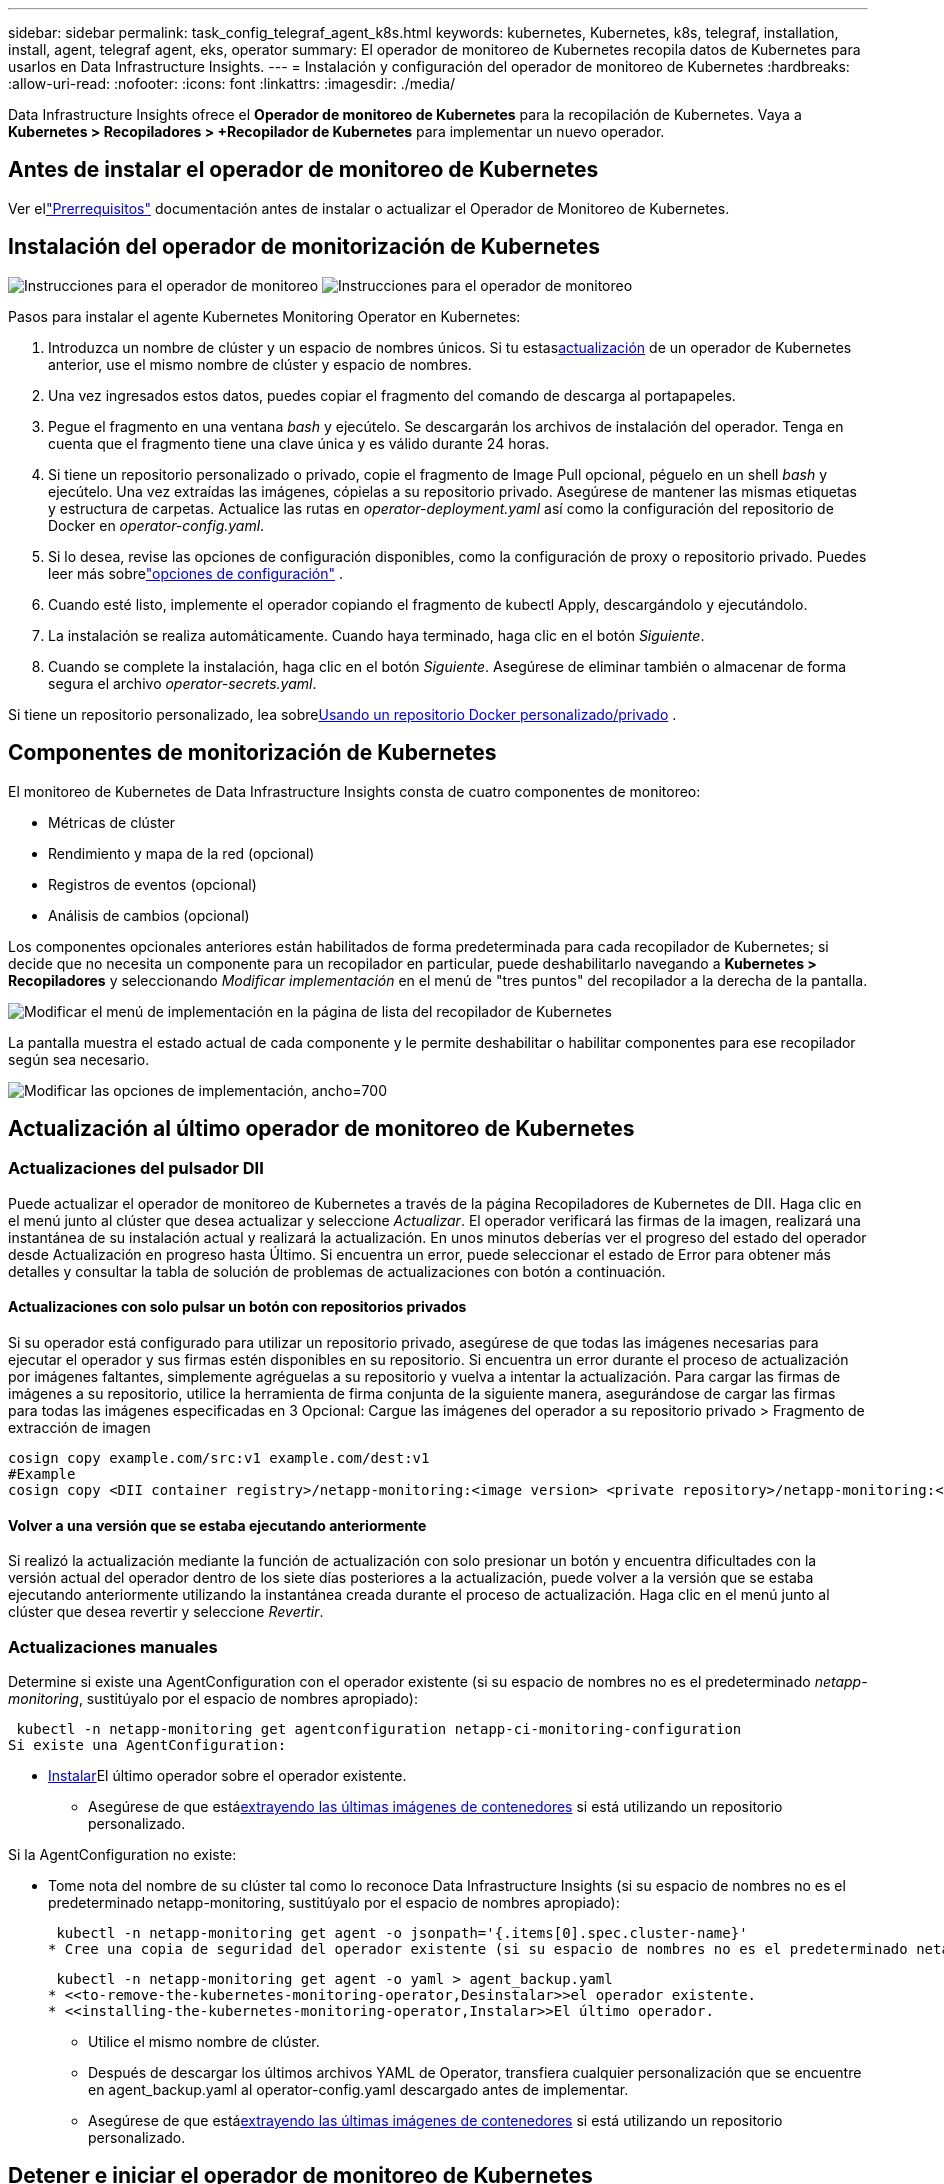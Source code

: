 ---
sidebar: sidebar 
permalink: task_config_telegraf_agent_k8s.html 
keywords: kubernetes, Kubernetes, k8s, telegraf, installation, install, agent, telegraf agent, eks, operator 
summary: El operador de monitoreo de Kubernetes recopila datos de Kubernetes para usarlos en Data Infrastructure Insights. 
---
= Instalación y configuración del operador de monitoreo de Kubernetes
:hardbreaks:
:allow-uri-read: 
:nofooter: 
:icons: font
:linkattrs: 
:imagesdir: ./media/


[role="lead"]
Data Infrastructure Insights ofrece el *Operador de monitoreo de Kubernetes* para la recopilación de Kubernetes.  Vaya a *Kubernetes > Recopiladores > +Recopilador de Kubernetes* para implementar un nuevo operador.



== Antes de instalar el operador de monitoreo de Kubernetes

Ver ellink:pre-requisites_for_k8s_operator.html["Prerrequisitos"] documentación antes de instalar o actualizar el Operador de Monitoreo de Kubernetes.



== Instalación del operador de monitorización de Kubernetes

image:NKMO-Instructions-1.png["Instrucciones para el operador de monitoreo"] image:NKMO-Instructions-2.png["Instrucciones para el operador de monitoreo"]

.Pasos para instalar el agente Kubernetes Monitoring Operator en Kubernetes:
. Introduzca un nombre de clúster y un espacio de nombres únicos.  Si tu estas<<actualización,actualización>> de un operador de Kubernetes anterior, use el mismo nombre de clúster y espacio de nombres.
. Una vez ingresados estos datos, puedes copiar el fragmento del comando de descarga al portapapeles.
. Pegue el fragmento en una ventana _bash_ y ejecútelo.  Se descargarán los archivos de instalación del operador.  Tenga en cuenta que el fragmento tiene una clave única y es válido durante 24 horas.
. Si tiene un repositorio personalizado o privado, copie el fragmento de Image Pull opcional, péguelo en un shell _bash_ y ejecútelo.  Una vez extraídas las imágenes, cópielas a su repositorio privado.  Asegúrese de mantener las mismas etiquetas y estructura de carpetas.  Actualice las rutas en _operator-deployment.yaml_ así como la configuración del repositorio de Docker en _operator-config.yaml_.
. Si lo desea, revise las opciones de configuración disponibles, como la configuración de proxy o repositorio privado.  Puedes leer más sobrelink:telegraf_agent_k8s_config_options.html["opciones de configuración"] .
. Cuando esté listo, implemente el operador copiando el fragmento de kubectl Apply, descargándolo y ejecutándolo.
. La instalación se realiza automáticamente.  Cuando haya terminado, haga clic en el botón _Siguiente_.
. Cuando se complete la instalación, haga clic en el botón _Siguiente_.  Asegúrese de eliminar también o almacenar de forma segura el archivo _operator-secrets.yaml_.


Si tiene un repositorio personalizado, lea sobre<<using-a-custom-or-private-docker-repository,Usando un repositorio Docker personalizado/privado>> .



== Componentes de monitorización de Kubernetes

El monitoreo de Kubernetes de Data Infrastructure Insights consta de cuatro componentes de monitoreo:

* Métricas de clúster
* Rendimiento y mapa de la red (opcional)
* Registros de eventos (opcional)
* Análisis de cambios (opcional)


Los componentes opcionales anteriores están habilitados de forma predeterminada para cada recopilador de Kubernetes; si decide que no necesita un componente para un recopilador en particular, puede deshabilitarlo navegando a *Kubernetes > Recopiladores* y seleccionando _Modificar implementación_ en el menú de "tres puntos" del recopilador a la derecha de la pantalla.

image:KubernetesModifyDeploymentMenu.png["Modificar el menú de implementación en la página de lista del recopilador de Kubernetes"]

La pantalla muestra el estado actual de cada componente y le permite deshabilitar o habilitar componentes para ese recopilador según sea necesario.

image:KubernetesModifyDeploymentScreen.png["Modificar las opciones de implementación, ancho=700"]



== Actualización al último operador de monitoreo de Kubernetes



=== Actualizaciones del pulsador DII

Puede actualizar el operador de monitoreo de Kubernetes a través de la página Recopiladores de Kubernetes de DII.  Haga clic en el menú junto al clúster que desea actualizar y seleccione _Actualizar_.  El operador verificará las firmas de la imagen, realizará una instantánea de su instalación actual y realizará la actualización.  En unos minutos deberías ver el progreso del estado del operador desde Actualización en progreso hasta Último.  Si encuentra un error, puede seleccionar el estado de Error para obtener más detalles y consultar la tabla de solución de problemas de actualizaciones con botón a continuación.



==== Actualizaciones con solo pulsar un botón con repositorios privados

Si su operador está configurado para utilizar un repositorio privado, asegúrese de que todas las imágenes necesarias para ejecutar el operador y sus firmas estén disponibles en su repositorio.  Si encuentra un error durante el proceso de actualización por imágenes faltantes, simplemente agréguelas a su repositorio y vuelva a intentar la actualización.  Para cargar las firmas de imágenes a su repositorio, utilice la herramienta de firma conjunta de la siguiente manera, asegurándose de cargar las firmas para todas las imágenes especificadas en 3 Opcional: Cargue las imágenes del operador a su repositorio privado > Fragmento de extracción de imagen

[listing]
----
cosign copy example.com/src:v1 example.com/dest:v1
#Example
cosign copy <DII container registry>/netapp-monitoring:<image version> <private repository>/netapp-monitoring:<image version>
----


==== Volver a una versión que se estaba ejecutando anteriormente

Si realizó la actualización mediante la función de actualización con solo presionar un botón y encuentra dificultades con la versión actual del operador dentro de los siete días posteriores a la actualización, puede volver a la versión que se estaba ejecutando anteriormente utilizando la instantánea creada durante el proceso de actualización.  Haga clic en el menú junto al clúster que desea revertir y seleccione _Revertir_.



=== Actualizaciones manuales

Determine si existe una AgentConfiguration con el operador existente (si su espacio de nombres no es el predeterminado _netapp-monitoring_, sustitúyalo por el espacio de nombres apropiado):

 kubectl -n netapp-monitoring get agentconfiguration netapp-ci-monitoring-configuration
Si existe una AgentConfiguration:

* <<installing-the-kubernetes-monitoring-operator,Instalar>>El último operador sobre el operador existente.
+
** Asegúrese de que está<<using-a-custom-or-private-docker-repository,extrayendo las últimas imágenes de contenedores>> si está utilizando un repositorio personalizado.




Si la AgentConfiguration no existe:

* Tome nota del nombre de su clúster tal como lo reconoce Data Infrastructure Insights (si su espacio de nombres no es el predeterminado netapp-monitoring, sustitúyalo por el espacio de nombres apropiado):
+
 kubectl -n netapp-monitoring get agent -o jsonpath='{.items[0].spec.cluster-name}'
* Cree una copia de seguridad del operador existente (si su espacio de nombres no es el predeterminado netapp-monitoring, sustitúyalo por el espacio de nombres apropiado):
+
 kubectl -n netapp-monitoring get agent -o yaml > agent_backup.yaml
* <<to-remove-the-kubernetes-monitoring-operator,Desinstalar>>el operador existente.
* <<installing-the-kubernetes-monitoring-operator,Instalar>>El último operador.
+
** Utilice el mismo nombre de clúster.
** Después de descargar los últimos archivos YAML de Operator, transfiera cualquier personalización que se encuentre en agent_backup.yaml al operator-config.yaml descargado antes de implementar.
** Asegúrese de que está<<using-a-custom-or-private-docker-repository,extrayendo las últimas imágenes de contenedores>> si está utilizando un repositorio personalizado.






== Detener e iniciar el operador de monitoreo de Kubernetes

Para detener el operador de monitoreo de Kubernetes:

 kubectl -n netapp-monitoring scale deploy monitoring-operator --replicas=0
Para iniciar el operador de monitoreo de Kubernetes:

 kubectl -n netapp-monitoring scale deploy monitoring-operator --replicas=1


== Desinstalación



=== Para eliminar el operador de monitoreo de Kubernetes

Tenga en cuenta que el espacio de nombres predeterminado para el operador de monitoreo de Kubernetes es "netapp-monitoring".  Si ha configurado su propio espacio de nombres, sustitúyalo en estos y todos los comandos y archivos posteriores.

Las versiones más nuevas del operador de monitoreo se pueden desinstalar con los siguientes comandos:

....
kubectl -n <NAMESPACE> delete agent -l installed-by=nkmo-<NAMESPACE>
kubectl -n <NAMESPACE> delete clusterrole,clusterrolebinding,crd,svc,deploy,role,rolebinding,secret,sa -l installed-by=nkmo-<NAMESPACE>
....
Si el operador de monitoreo se implementó en su propio espacio de nombres dedicado, elimine el espacio de nombres:

 kubectl delete ns <NAMESPACE>
Nota: Si el primer comando devuelve “No se encontraron recursos”, utilice las siguientes instrucciones para desinstalar versiones anteriores del operador de monitoreo.

Ejecute cada uno de los siguientes comandos en orden.  Dependiendo de su instalación actual, algunos de estos comandos pueden devolver mensajes de "objeto no encontrado".  Estos mensajes pueden ignorarse sin problemas.

....
kubectl -n <NAMESPACE> delete agent agent-monitoring-netapp
kubectl delete crd agents.monitoring.netapp.com
kubectl -n <NAMESPACE> delete role agent-leader-election-role
kubectl delete clusterrole agent-manager-role agent-proxy-role agent-metrics-reader <NAMESPACE>-agent-manager-role <NAMESPACE>-agent-proxy-role <NAMESPACE>-cluster-role-privileged
kubectl delete clusterrolebinding agent-manager-rolebinding agent-proxy-rolebinding agent-cluster-admin-rolebinding <NAMESPACE>-agent-manager-rolebinding <NAMESPACE>-agent-proxy-rolebinding <NAMESPACE>-cluster-role-binding-privileged
kubectl delete <NAMESPACE>-psp-nkmo
kubectl delete ns <NAMESPACE>
....
Si se creó previamente una restricción de contexto de seguridad:

 kubectl delete scc telegraf-hostaccess


== Acerca de Kube-state-metrics

El operador de monitoreo de Kubernetes de NetApp instala sus propias métricas de estado de kube para evitar conflictos con otras instancias.

Para obtener información sobre Kube-State-Metrics, consultelink:task_config_telegraf_kubernetes.html["esta página"] .



== Configuración/personalización del operador

Estas secciones contienen información sobre cómo personalizar la configuración de su operador, trabajar con proxy, utilizar un repositorio Docker personalizado o privado o trabajar con OpenShift.



=== Opciones de configuración

Las configuraciones más comúnmente modificadas se pueden configurar en el recurso personalizado _AgentConfiguration_.  Puede editar este recurso antes de implementar el operador editando el archivo _operator-config.yaml_.  Este archivo incluye ejemplos de configuraciones comentadas.  Ver la lista delink:telegraf_agent_k8s_config_options.html["configuraciones disponibles"] para la versión más reciente del operador.

También puede editar este recurso después de que se haya implementado el operador utilizando el siguiente comando:

 kubectl -n netapp-monitoring edit AgentConfiguration
Para determinar si su versión implementada del operador admite AgentConfiguration, ejecute el siguiente comando:

 kubectl get crd agentconfigurations.monitoring.netapp.com
Si ve un mensaje de “Error del servidor (No encontrado)”, su operador debe actualizarse antes de poder usar AgentConfiguration.



=== Configuración del soporte de proxy

Hay dos lugares donde puedes usar un proxy en tu inquilino para instalar el Operador de Monitoreo de Kubernetes.  Estos pueden ser los mismos sistemas proxy o sistemas separados:

* Se necesita un proxy durante la ejecución del fragmento de código de instalación (usando "curl") para conectar el sistema donde se ejecuta el fragmento a su entorno de Data Infrastructure Insights
* Proxy necesario para que el clúster de Kubernetes de destino se comunique con su entorno de Data Infrastructure Insights


Si usa un proxy para uno o ambos de estos, para instalar Kubernetes Operating Monitor primero debe asegurarse de que su proxy esté configurado para permitir una buena comunicación con su entorno de Data Infrastructure Insights .  Si tiene un proxy y puede acceder a Data Infrastructure Insights desde el servidor/VM desde el que desea instalar el Operador, entonces es probable que su proxy esté configurado correctamente.

Para el proxy utilizado para instalar Kubernetes Operating Monitor, antes de instalar el Operador, configure las variables de entorno _http_proxy/https_proxy_.  Para algunos entornos de proxy, es posible que también necesite configurar la variable de entorno _no_proxy_.

Para configurar las variables, realice los siguientes pasos en su sistema *antes* de instalar el operador de monitoreo de Kubernetes:

. Establezca las variables de entorno _https_proxy_ y/o _http_proxy_ para el usuario actual:
+
.. Si el proxy que se está configurando no tiene autenticación (nombre de usuario/contraseña), ejecute el siguiente comando:
+
 export https_proxy=<proxy_server>:<proxy_port>
.. Si el proxy que se está configurando tiene autenticación (nombre de usuario/contraseña), ejecute este comando:
+
 export http_proxy=<proxy_username>:<proxy_password>@<proxy_server>:<proxy_port>




Para que el proxy utilizado para su clúster de Kubernetes se comunique con su entorno de Data Infrastructure Insights , instale el Operador de monitoreo de Kubernetes después de leer todas estas instrucciones.

Configure la sección proxy de AgentConfiguration en operator-config.yaml antes de implementar el operador de monitoreo de Kubernetes.

[listing]
----
agent:
  ...
  proxy:
    server: <server for proxy>
    port: <port for proxy>
    username: <username for proxy>
    password: <password for proxy>

    # In the noproxy section, enter a comma-separated list of
    # IP addresses and/or resolvable hostnames that should bypass
    # the proxy
    noproxy: <comma separated list>

    isTelegrafProxyEnabled: true
    isFluentbitProxyEnabled: <true or false> # true if Events Log enabled
    isCollectorsProxyEnabled: <true or false> # true if Network Performance and Map enabled
    isAuProxyEnabled: <true or false> # true if AU enabled
  ...
...
----


=== Uso de un repositorio Docker personalizado o privado

De forma predeterminada, el operador de monitoreo de Kubernetes extraerá imágenes de contenedores del repositorio de Data Infrastructure Insights .  Si tiene un clúster de Kubernetes utilizado como destino para la supervisión, y ese clúster está configurado para extraer únicamente imágenes de contenedores desde un repositorio de Docker personalizado o privado o un registro de contenedores, debe configurar el acceso a los contenedores que necesita el operador de supervisión de Kubernetes.

Ejecute el “Fragmento de extracción de imagen” desde el mosaico de instalación del Operador de monitoreo de NetApp .  Este comando iniciará sesión en el repositorio de Data Infrastructure Insights , extraerá todas las dependencias de imágenes para el operador y cerrará sesión en el repositorio de Data Infrastructure Insights .  Cuando se le solicite, ingrese la contraseña temporal del repositorio proporcionada.  Este comando descarga todas las imágenes utilizadas por el operador, incluidas las funciones opcionales.  Vea a continuación para qué funciones se utilizan estas imágenes.

Funcionalidad del operador principal y monitoreo de Kubernetes

* Monitoreo de netapp
* proxy ci-kube-rbac
* ci-ksm
* ci-telegraf
* usuario root sin distribución


Registro de eventos

* ci-fluent-bit
* exportador de eventos de ci-kubernetes


Rendimiento y mapa de la red

* observador de ci-net


Envíe la imagen de Docker del operador a su repositorio de Docker privado/local/empresarial de acuerdo con sus políticas corporativas.  Asegúrese de que las etiquetas de imagen y las rutas de directorio de estas imágenes en su repositorio sean coherentes con las del repositorio de Data Infrastructure Insights .

Edite la implementación del operador de monitoreo en operator-deployment.yaml y modifique todas las referencias de imágenes para usar su repositorio privado de Docker.

....
image: <docker repo of the enterprise/corp docker repo>/ci-kube-rbac-proxy:<ci-kube-rbac-proxy version>
image: <docker repo of the enterprise/corp docker repo>/netapp-monitoring:<version>
....
Edite AgentConfiguration en operator-config.yaml para reflejar la nueva ubicación del repositorio de Docker.  Cree un nuevo imagePullSecret para su repositorio privado. Para obtener más detalles, consulte _https://kubernetes.io/docs/tasks/configure-pod-container/pull-image-private-registry/_

[listing]
----
agent:
  ...
  # An optional docker registry where you want docker images to be pulled from as compared to CI's docker registry
  # Please see documentation link here: link:task_config_telegraf_agent_k8s.html#using-a-custom-or-private-docker-repository
  dockerRepo: your.docker.repo/long/path/to/test
  # Optional: A docker image pull secret that maybe needed for your private docker registry
  dockerImagePullSecret: docker-secret-name
----


=== Instrucciones de OpenShift

Si está ejecutando OpenShift 4.6 o una versión superior, debe editar AgentConfiguration en _operator-config.yaml_ para habilitar la configuración _runPrivileged_:

....
# Set runPrivileged to true SELinux is enabled on your kubernetes nodes
runPrivileged: true
....
Openshift puede implementar un nivel adicional de seguridad que puede bloquear el acceso a algunos componentes de Kubernetes.



=== Tolerancias y Manchas

Los DaemonSets _netapp-ci-telegraf-ds_, _netapp-ci-fluent-bit-ds_ y _netapp-ci-net-observer-l4-ds_ deben programar un pod en cada nodo de su clúster para poder recopilar datos correctamente en todos los nodos.  El operador ha sido configurado para tolerar algunas *manchas* bien conocidas.  Si ha configurado alguna tolerancia personalizada en sus nodos, lo que impide que los pods se ejecuten en todos los nodos, puede crear una *tolerancia* para esas tolerancias.link:telegraf_agent_k8s_config_options.html["en la _Configuración del agente_"] .  Si ha aplicado tolerancias personalizadas a todos los nodos de su clúster, también debe agregar las tolerancias necesarias a la implementación del operador para permitir que el pod del operador se programe y ejecute.

Más información sobre Kuberneteslink:https://kubernetes.io/docs/concepts/scheduling-eviction/taint-and-toleration/["Manchas y tolerancias"] .

Regresar a lalink:task_config_telegraf_agent_k8s.html["Página de instalación del operador de monitoreo de Kubernetes de NetApp"]



== Una nota sobre secretos

Para eliminar el permiso para que el operador de monitoreo de Kubernetes vea secretos en todo el clúster, elimine los siguientes recursos del archivo _operator-setup.yaml_ antes de la instalación:

[listing]
----
 ClusterRole/netapp-ci<namespace>-agent-secret
 ClusterRoleBinding/netapp-ci<namespace>-agent-secret
----
Si se trata de una actualización, elimine también los recursos de su clúster:

[listing]
----
 kubectl delete ClusterRole/netapp-ci-<namespace>-agent-secret-clusterrole
 kubectl delete ClusterRoleBinding/netapp-ci-<namespace>-agent-secret-clusterrolebinding

----
Si el análisis de cambios está habilitado, modifique _AgentConfiguration_ o _operator-config.yaml_ para descomentar la sección de administración de cambios e incluir _kindsToIgnoreFromWatch: '"secrets"'_ en la sección de administración de cambios.  Tenga en cuenta la presencia y posición de comillas simples y dobles en esta línea.

....
change-management:
  ...
  # # A comma separated list of kinds to ignore from watching from the default set of kinds watched by the collector
  # # Each kind will have to be prefixed by its apigroup
  # # Example: '"networking.k8s.io.networkpolicies,batch.jobs", "authorization.k8s.io.subjectaccessreviews"'
  kindsToIgnoreFromWatch: '"secrets"'
  ...
....


== Verificación de las firmas de imágenes del operador de monitoreo de Kubernetes

La imagen del operador y todas las imágenes relacionadas que implementa están firmadas por NetApp.  Puede verificar manualmente las imágenes antes de la instalación utilizando la herramienta de firma conjunta o configurar un controlador de admisión de Kubernetes.  Para más detalles, consulte lalink:https://kubernetes.io/docs/tasks/administer-cluster/verify-signed-artifacts/#verifying-image-signatures["Documentación de Kubernetes"] .

La clave pública utilizada para verificar las firmas de imágenes está disponible en el mosaico de instalación del Operador de Monitoreo en _Opcional: Cargue las imágenes del operador a su repositorio privado > Clave pública de firma de imagen_

Para verificar manualmente una firma de imagen, realice los siguientes pasos:

. Copiar y ejecutar el fragmento de extracción de imagen
. Copie e ingrese la contraseña del repositorio cuando se le solicite
. Almacenar la clave pública de la firma de la imagen (dii-image-signing.pub en el ejemplo)
. Verificar las imágenes usando cosign.  Consulte el siguiente ejemplo de uso de cosignatarios


[listing]
----
$ cosign verify --key dii-image-signing.pub --insecure-ignore-sct --insecure-ignore-tlog <repository>/<image>:<tag>
Verification for <repository>/<image>:<tag> --
The following checks were performed on each of these signatures:
  - The cosign claims were validated
  - The signatures were verified against the specified public key
[{"critical":{"identity":{"docker-reference":"<repository>/<image>"},"image":{"docker-manifest-digest":"sha256:<hash>"},"type":"cosign container image signature"},"optional":null}]
----


== Solución de problemas

Algunas cosas que puedes probar si tienes problemas al configurar el operador de monitoreo de Kubernetes:

[cols="stretch"]
|===
| Problema: | Prueba esto: 


| No veo un hipervínculo/conexión entre mi volumen persistente de Kubernetes y el dispositivo de almacenamiento de back-end correspondiente.  Mi volumen persistente de Kubernetes está configurado utilizando el nombre de host del servidor de almacenamiento. | Siga los pasos para desinstalar el agente Telegraf existente y luego vuelva a instalar el agente Telegraf más reciente.  Debe utilizar la versión 2.0 o posterior de Telegraf, y el almacenamiento de su clúster de Kubernetes debe estar monitoreado activamente por Data Infrastructure Insights. 


| Veo mensajes en los registros similares a los siguientes: E0901 15:21:39.962145 1 reflector.go:178] k8s.io/kube-state-metrics/internal/store/builder.go:352: No se pudo enumerar *v1.MutatingWebhookConfiguration: el servidor no pudo encontrar el recurso solicitado E0901 15:21:43.168161 1 reflector.go:178] k8s.io/kube-state-metrics/internal/store/builder.go:352: No se pudo enumerar *v1.Lease: el servidor no pudo encontrar el recurso solicitado (get leases.coordination.k8s.io) etc. | Estos mensajes pueden aparecer si está ejecutando kube-state-metrics versión 2.0.0 o superior con versiones de Kubernetes inferiores a 1.20.  Para obtener la versión de Kubernetes: _kubectl version_ Para obtener la versión de kube-state-metrics: _kubectl get deploy/kube-state-metrics -o jsonpath='{..image}'_ Para evitar que aparezcan estos mensajes, los usuarios pueden modificar su implementación de kube-state-metrics para deshabilitar las siguientes concesiones: _mutatingwebhookconfigurations_ _validatingwebhookconfigurations_ _volumeattachments resources_ Más específicamente, pueden usar el siguiente argumento de CLI: resources=certificatesigningrequests,configmaps,cronjobs,daemonsets,ployments,endpoints,horizontalpodautoscalers,ingresses,jobs,limitranges, namespaces,networkpolicies,nodes,persistentvolumeclaims,persistentvolumes, poddisruptionbudgets,pods,replicasets,replicationcontrollers,resourcequotas, Secretos, servicios, conjuntos con estado, clases de almacenamiento. La lista de recursos predeterminada es: "solicitudes de firma de certificados, mapas de configuración, trabajos cron, conjuntos de daemon, implementaciones, puntos finales, escaladores automáticos de pods horizontales, ingresos, trabajos, concesiones, rangos de límites, configuraciones de webhook mutantes, espacios de nombres, políticas de red, nodos, reclamaciones de volumen persistente, volúmenes persistentes, presupuestos de interrupción de pods, pods, conjuntos de réplicas, controladores de replicación, cuotas de recursos, secretos, servicios, conjuntos con estado, clases de almacenamiento, configuraciones de webhook de validación, archivos adjuntos de volumen". 


| Veo mensajes de error de Telegraf similares a los siguientes, pero Telegraf se inicia y se ejecuta: 11 de octubre 14:23:41 ip-172-31-39-47 systemd[1]: iniciado El agente de servidor controlado por complemento para informar métricas en InfluxDB.  11 oct 14:23:41 ip-172-31-39-47 telegraf[1827]: time="2021-10-11T14:23:41Z" level=error msg="No se pudo crear el directorio de caché.  /etc/telegraf/.cache/snowflake, err: mkdir /etc/telegraf/.ca che: permiso denegado. ignorado\n" func="gosnowflake.(*defaultLogger).Errorf" file="log.go:120" 11 oct 14:23:41 ip-172-31-39-47 telegraf[1827]: time="2021-10-11T14:23:41Z" level=error msg="error al abrir.  Ignorado. abrir /etc/telegraf/.cache/snowflake/ocsp_response_cache.json: no existe el archivo o directorio\n" func="gosnowflake.(*defaultLogger).Errorf" file="log.go:120" 11 oct 14:23:41 ip-172-31-39-47 telegraf[1827]: 2021-10-11T14:23:41Z ¡Yo!  Iniciando Telegraf 1.19.3 | Este es un problema conocido. Referirse alink:https://github.com/influxdata/telegraf/issues/9407["Este artículo de GitHub"] Para más detalles.  Mientras Telegraf esté en funcionamiento, los usuarios pueden ignorar estos mensajes de error. 


| En Kubernetes, mis pods de Telegraf informan el siguiente error: "Error al procesar la información de mountstats: no se pudo abrir el archivo mountstats: /hostfs/proc/1/mountstats, error: abrir /hostfs/proc/1/mountstats: permiso denegado". | Si SELinux está habilitado y en ejecución, es probable que impida que los pods de Telegraf accedan al archivo /proc/1/mountstats en el nodo Kubernetes.  Para superar esta restricción, edite la configuración del agente y habilite la configuración runPrivileged.  Para obtener más detalles, consulte las instrucciones de OpenShift. 


| En Kubernetes, mi pod Telegraf ReplicaSet informa el siguiente error: [inputs.prometheus] Error en el complemento: no se pudo cargar el par de claves /etc/kubernetes/pki/etcd/server.crt:/etc/kubernetes/pki/etcd/server.key: abrir /etc/kubernetes/pki/etcd/server.crt: no existe el archivo o directorio | El pod Telegraf ReplicaSet está diseñado para ejecutarse en un nodo designado como maestro o para etcd.  Si el pod ReplicaSet no se está ejecutando en uno de estos nodos, obtendrá estos errores.  Verifique si sus nodos maestros/etcd tienen manchas.  Si es así, agregue las tolerancias necesarias al Telegraf ReplicaSet, telegraf-rs.  Por ejemplo, edite ReplicaSet... kubectl edit rs telegraf-rs ...y agregue las tolerancias apropiadas a la especificación.  Luego, reinicie el pod ReplicaSet. 


| Tengo un entorno PSP/PSA.  ¿Esto afecta a mi operador de monitoreo? | Si su clúster de Kubernetes se ejecuta con la Política de seguridad de pod (PSP) o la Admisión de seguridad de pod (PSA) implementadas, debe actualizar al Operador de monitoreo de Kubernetes más reciente.  Siga estos pasos para actualizar al Operador actual con soporte para PSP/PSA: 1. <<uninstalling,Desinstalar>> el operador de monitorización anterior: kubectl delete agent agent-monitoring-netapp -n netapp-monitoring kubectl delete ns netapp-monitoring kubectl delete crd agents.monitoring.netapp.com kubectl delete clusterrole agent-manager-role agent-proxy-role agent-metrics-reader kubectl delete clusterrolebinding agent-manager-rolebinding agent-proxy-rolebinding agent-cluster-admin-rolebinding 2. <<installing-the-kubernetes-monitoring-operator,Instalar>> la última versión del operador de monitoreo. 


| Tuve problemas al intentar implementar el Operador y tengo PSP/PSA en uso. | 1. Edite el agente utilizando el siguiente comando: kubectl -n <name-space> edit agent 2.  Marcar 'security-policy-enabled' como 'falso'.  Esto deshabilitará las Políticas de seguridad de pod y la Admisión de seguridad de pod y permitirá que el Operador realice la implementación.  Confirme usando los siguientes comandos: kubectl get psp (debería mostrar que se eliminó la política de seguridad del pod) kubectl get all -n <namespace> | grep -i psp (debería mostrar que no se encontró nada) 


| Errores "ImagePullBackoff" detectados | Estos errores pueden aparecer si tiene un repositorio Docker personalizado o privado y aún no ha configurado el operador de monitoreo de Kubernetes para reconocerlo correctamente. <<using-a-custom-or-private-docker-repository,Leer más>> Acerca de la configuración para un repositorio personalizado/privado. 


| Tengo un problema con la implementación de mi operador de monitoreo y la documentación actual no me ayuda a resolverlo.  a| 
Capture o anote de otro modo el resultado de los siguientes comandos y comuníquese con el equipo de soporte técnico.

[listing]
----
 kubectl -n netapp-monitoring get all
 kubectl -n netapp-monitoring describe all
 kubectl -n netapp-monitoring logs <monitoring-operator-pod> --all-containers=true
 kubectl -n netapp-monitoring logs <telegraf-pod> --all-containers=true
----


| Los pods de net-observer (Mapa de carga de trabajo) en el espacio de nombres del operador están en CrashLoopBackOff | Estos pods corresponden al recopilador de datos del mapa de carga de trabajo para la observabilidad de la red.  Pruebe lo siguiente: • Verifique los registros de uno de los pods para confirmar la versión mínima del kernel.  Por ejemplo: ---- {"ci-tenant-id":"your-tenant-id","collector-cluster":"your-k8s-cluster-name","environment":"prod","level":"error","msg":"error en la validación.  Motivo: la versión del kernel 3.10.0 es inferior a la versión mínima del kernel 4.18.0","time":"2022-11-09T08:23:08Z"} ---- • Los pods de Net-observer requieren que la versión del kernel de Linux sea al menos 4.18.0.  Verifique la versión del kernel usando el comando “uname -r” y asegúrese de que sea >= 4.18.0 


| Los pods se ejecutan en el espacio de nombres del operador (predeterminado: netapp-monitoring), pero no se muestran datos en la interfaz de usuario para el mapa de carga de trabajo ni las métricas de Kubernetes en las consultas. | Verifique la configuración de la hora en los nodos del clúster K8S.  Para obtener informes de datos y auditorías precisos, se recomienda encarecidamente sincronizar la hora en la máquina del Agente mediante el Protocolo de tiempo de red (NTP) o el Protocolo simple de tiempo de red (SNTP). 


| Algunos de los pods de net-observer en el espacio de nombres del operador están en estado pendiente | Net-observer es un DaemonSet y ejecuta un pod en cada nodo del clúster k8s.  • Observe el pod que está en estado pendiente y verifique si está experimentando un problema de recursos de CPU o memoria.  Asegúrese de que la memoria y la CPU necesarias estén disponibles en el nodo. 


| Veo lo siguiente en mis registros inmediatamente después de instalar el operador de monitoreo de Kubernetes: [inputs.prometheus] Error en el complemento: error al realizar la solicitud HTTP a \http://kube-state-metrics.<namespace>.svc.cluster.local:8080/metrics: Obtener \http://kube-state-metrics.<namespace>.svc.cluster.local:8080/metrics: marcar tcp: buscar kube-state-metrics.<namespace>.svc.cluster.local: no existe dicho host | Este mensaje normalmente solo se ve cuando se instala un nuevo operador y el pod _telegraf-rs_ está activo antes que el pod _ksm_.  Estos mensajes deberían detenerse una vez que todos los pods estén ejecutándose. 


| No veo ninguna métrica recopilada para los CronJobs de Kubernetes que existen en mi clúster. | Verifique su versión de Kubernetes (es decir, `kubectl version` ).  Si es v1.20.x o anterior, esta es una limitación esperada.  La versión kube-state-metrics implementada con el operador de monitoreo de Kubernetes solo admite v1.CronJob.  Con Kubernetes 1.20.x y anteriores, el recurso CronJob está en v1beta.CronJob.  Como resultado, kube-state-metrics no puede encontrar el recurso CronJob. 


| Después de instalar el operador, los pods telegraf-ds ingresan a CrashLoopBackOff y los registros de los pods indican "su: Error de autenticación". | Edite la sección telegraf en _AgentConfiguration_ y establezca _dockerMetricCollectionEnabled_ en falso.  Para obtener más detalles, consulte el manual del operador.link:telegraf_agent_k8s_config_options.html["opciones de configuración"] .  ... especificación: ... telégrafo: ...            - nombre: docker modo de ejecución: - sustituciones de DaemonSet: - clave: DOCKER_UNIX_SOCK_PLACEHOLDER valor: unix:///run/docker.sock ...  ... 


| Veo mensajes de error repetidos similares al siguiente en mis registros de Telegraf: E!  [agente] Error al escribir en outputs.http: Publicación "\https://<tenant_url>/rest/v1/lake/ingest/influxdb": se excedió el plazo de contexto (se excedió el tiempo de espera del cliente mientras se esperaban los encabezados) | Edite la sección telegraf en _AgentConfiguration_ y aumente _outputTimeout_ a 10 s.  Para obtener más detalles, consulte el manual del operador.link:telegraf_agent_k8s_config_options.html["opciones de configuración"] . 


| Me faltan datos de _involvedobject_ para algunos registros de eventos. | Asegúrese de haber seguido los pasos de lalink:pre-requisites_for_k8s_operator.html["Permisos"] Sección anterior. 


| ¿Por qué veo dos pods de operador de monitoreo en ejecución, uno llamado netapp-ci-monitoring-operator-<pod> y el otro llamado monitoring-operator-<pod>? | A partir del 12 de octubre de 2023, Data Infrastructure Insights ha refactorizado el operador para brindar un mejor servicio a nuestros usuarios; para que esos cambios se adopten por completo, debe<<uninstalling,eliminar el antiguo operador>> y<<installing-the-kubernetes-monitoring-operator,instalar el nuevo>> . 


| Mis eventos de Kubernetes dejaron de informarse inesperadamente a Data Infrastructure Insights.  a| 
Recuperar el nombre del pod del exportador de eventos:

 `kubectl -n netapp-monitoring get pods |grep event-exporter |awk '{print $1}' |sed 's/event-exporter./event-exporter/'`
Debe ser "netapp-ci-event-exporter" o "event-exporter".  A continuación, edite el agente de monitorización. `kubectl -n netapp-monitoring edit agent` , y configure el valor de LOG_FILE para reflejar el nombre del pod del exportador de eventos apropiado que se encontró en el paso anterior.  Más específicamente, LOG_FILE debe establecerse en "/var/log/containers/netapp-ci-event-exporter.log" o "/var/log/containers/event-exporter*.log".

....
fluent-bit:
...
- name: event-exporter-ci
  substitutions:
  - key: LOG_FILE
    values:
    - /var/log/containers/netapp-ci-event-exporter*.log
...
....
Alternativamente, también se puede<<uninstalling,desinstalar>> y<<installing-the-kubernetes-monitoring-operator,reinstalar>> el agente.



| Veo que los pods implementados por el operador de monitoreo de Kubernetes fallan debido a recursos insuficientes. | Consulte el operador de monitoreo de Kuberneteslink:telegraf_agent_k8s_config_options.html["opciones de configuración"] para aumentar los límites de CPU y/o memoria según sea necesario. 


| Una imagen faltante o una configuración no válida provocó que los pods netapp-ci-kube-state-metrics no pudieran iniciarse o no estuvieran listos.  Ahora el StatefulSet está bloqueado y los cambios de configuración no se aplican a los pods netapp-ci-kube-state-metrics. | El StatefulSet está en unlink:https://kubernetes.io/docs/concepts/workloads/controllers/statefulset/#forced-rollback["roto"] estado.  Después de solucionar cualquier problema de configuración, rebote los pods netapp-ci-kube-state-metrics. 


| Los pods netapp-ci-kube-state-metrics no se inician después de ejecutar una actualización del operador de Kubernetes y arrojan ErrImagePull (error al extraer la imagen). | Intente restablecer los pods manualmente. 


| Se están observando mensajes del tipo "Evento descartado por ser más antiguo que maxEventAgeSeconds" para mi clúster de Kubernetes en Análisis de registros. | Modifique el operador _agentconfiguration_ y aumente _event-exporter-maxEventAgeSeconds_ (es decir, a 60 s), _event-exporter-kubeQPS_ (es decir, a 100) y _event-exporter-kubeBurst_ (es decir, a 500).  Para obtener más detalles sobre estas opciones de configuración, consulte lalink:telegraf_agent_k8s_config_options.html["opciones de configuración"] página. 


| Telegraf advierte o se bloquea debido a que no hay suficiente memoria bloqueable. | Intente aumentar el límite de memoria bloqueable para Telegraf en el nodo/sistema operativo subyacente.  Si aumentar el límite no es una opción, modifique la configuración del agente NKMO y establezca _unprotected_ en _true_.  Esto le indicará a Telegraf que no intente reservar páginas de memoria bloqueadas.  Si bien esto puede representar un riesgo de seguridad, ya que los secretos descifrados pueden intercambiarse en el disco, permite la ejecución en entornos donde no es posible reservar memoria bloqueada.  Para obtener más detalles sobre las opciones de configuración _unprotected_, consulte lalink:telegraf_agent_k8s_config_options.html["opciones de configuración"] página. 


| Veo mensajes de advertencia de Telegraf similares al siguiente: _W!  [inputs.diskio] No se puede obtener el nombre del disco para "vdc": error al leer /dev/vdc: no existe el archivo o directorio_ | Para el operador de monitoreo de Kubernetes, estos mensajes de advertencia son benignos y se pueden ignorar de forma segura.   Alternativamente, edite la sección telegraf en AgentConfiguration y establezca _runDsPrivileged_ en verdadero.  Para más detalles, consulte lalink:telegraf_agent_k8s_config_options.html["opciones de configuración del operador"] . 


| Mi pod de fluent-bit está fallando con los siguientes errores: [2024/10/16 14:16:23] [error] [/src/fluent-bit/plugins/in_tail/tail_fs_inotify.c:360 errno=24] Demasiados archivos abiertos [2024/10/16 14:16:23] [error] No se pudo inicializar la entrada tail.0 [2024/10/16 14:16:23] [error] [engine] Falló la inicialización de la entrada  a| 
Intente cambiar la configuración de _fsnotify_ en su clúster:

[listing]
----
 sudo sysctl fs.inotify.max_user_instances (take note of setting)

 sudo sysctl fs.inotify.max_user_instances=<something larger than current setting>

 sudo sysctl fs.inotify.max_user_watches (take note of setting)

 sudo sysctl fs.inotify.max_user_watches=<something larger than current setting>
----
Reinicie Fluent-bit.

Nota: para que estas configuraciones sean persistentes después de reiniciar el nodo, debe colocar las siguientes líneas en _/etc/sysctl.conf_

[listing]
----
 fs.inotify.max_user_instances=<something larger than current setting>
 fs.inotify.max_user_watches=<something larger than current setting>
----


| Los pods DS de Telegraf informan errores relacionados con el complemento de entrada de Kubernetes que no puede realizar solicitudes HTTP debido a la imposibilidad de validar el certificado TLS.  Por ejemplo: E!  [inputs.kubernetes] Error en el complemento: error al realizar la solicitud HTTP a"https://<kubelet_IP>:10250/stats/summary":[] Conseguir"https://<kubelet_IP>:10250/stats/summary":[] tls: no se pudo verificar el certificado: x509: no se puede validar el certificado para <kubelet_IP> porque no contiene ninguna SAN IP | Esto ocurrirá si el kubelet usa certificados autofirmados y/o el certificado especificado no incluye <kubelet_IP> en la lista _Nombre alternativo del sujeto_ del certificado.  Para solucionar esto, el usuario puede modificar ellink:telegraf_agent_k8s_config_options.html["configuración del agente"] , y establezca _telegraf:insecureK8sSkipVerify_ en _true_.  Esto configurará el complemento de entrada de telegraf para omitir la verificación.  Alternativamente, el usuario puede configurar el kubelet paralink:https://kubernetes.io/docs/reference/config-api/kubelet-config.v1beta1/["servidorTLSBootstrap"] , lo que activará una solicitud de certificado desde la API 'certificates.k8s.io'. 
|===
Información adicional se puede encontrar en ellink:concept_requesting_support.html["Soporte"] página o en ellink:reference_data_collector_support_matrix.html["Matriz de soporte del recopilador de datos"] .
